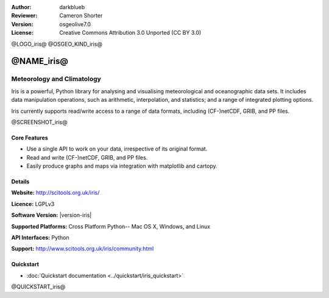 :Author: darkblueb
:Reviewer: Cameron Shorter
:Version: osgeolive7.0
:License: Creative Commons Attribution 3.0 Unported (CC BY 3.0)

@LOGO_iris@
@OSGEO_KIND_iris@

@NAME_iris@
================================================================================

Meteorology and Climatology
~~~~~~~~~~~~~~~~~~~~~~~~~~~~~~~~~~~~~~~~~~~~~~~~~~~~~~~~~~~~~~~~~~~~~~~~~~~~~~~

Iris is a powerful, Python library for analysing and visualising meteorological and oceanographic data sets.  It includes data manipulation operations, such as arithmetic, interpolation, and statistics; and a range of integrated plotting options.

Iris currently supports read/write access to a range of data formats, including (CF-)netCDF, GRIB, and PP files.

@SCREENSHOT_iris@

.. image:: /images/projects/iris/iris.jpg
  :alt: Iris
  :align: right
  :scale: 80 %
  
Core Features
--------------------------------------------------------------------------------

* Use a single API to work on your data, irrespective of its original format.
* Read and write (CF-)netCDF, GRIB, and PP files.
* Easily produce graphs and maps via integration with matplotlib and cartopy.

Details
--------------------------------------------------------------------------------
 
**Website:** http://scitools.org.uk/iris/

**Licence:** LGPLv3

**Software Version:** |version-iris|

**Supported Platforms:** Cross Platform Python-- Mac OS X, Windows, and Linux

**API Interfaces:** Python

**Support:** http://www.scitools.org.uk/iris/community.html

Quickstart
--------------------------------------------------------------------------------

* :doc:`Quickstart documentation <../quickstart/iris_quickstart>`

.. _`GitHub`: https://github.com/SciTools/iris

@QUICKSTART_iris@

